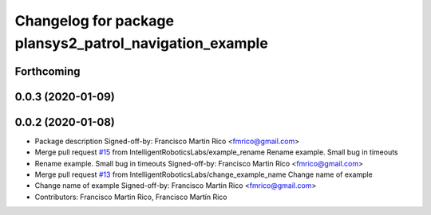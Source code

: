 ^^^^^^^^^^^^^^^^^^^^^^^^^^^^^^^^^^^^^^^^^^^^^^^^^^^^^^^^
Changelog for package plansys2_patrol_navigation_example
^^^^^^^^^^^^^^^^^^^^^^^^^^^^^^^^^^^^^^^^^^^^^^^^^^^^^^^^

Forthcoming
-----------

0.0.3 (2020-01-09)
------------------

0.0.2 (2020-01-08)
------------------
* Package description
  Signed-off-by: Francisco Martin Rico <fmrico@gmail.com>
* Merge pull request `#15 <https://github.com/IntelligentRoboticsLabs/ros2_planning_system/issues/15>`_ from IntelligentRoboticsLabs/example_rename
  Rename example. Small bug in timeouts
* Rename example. Small bug in timeouts
  Signed-off-by: Francisco Martin Rico <fmrico@gmail.com>
* Merge pull request `#13 <https://github.com/IntelligentRoboticsLabs/ros2_planning_system/issues/13>`_ from IntelligentRoboticsLabs/change_example_name
  Change name of example
* Change name of example
  Signed-off-by: Francisco Martin Rico <fmrico@gmail.com>
* Contributors: Francisco Martin Rico, Francisco Martín Rico
